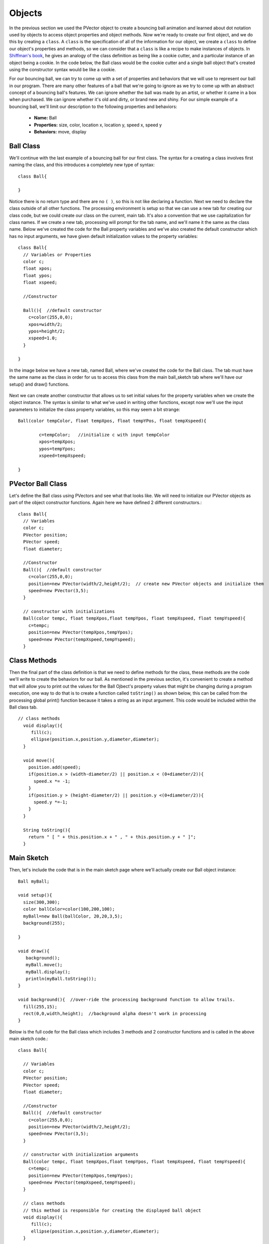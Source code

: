 .. _objects:

===========
Objects
===========

In the previous section we used the PVector object to create a bouncing ball animation and learned about dot notation used by objects to access object properties and object methods.  Now we're ready to create our first object, and we do this by creating a ``class``.  A ``class`` is the specification of all of the information for our object, we create a ``class`` to define our object's properties and methods, so we can consider that a ``class`` is like a recipe to make instances of objects.  In `Shiffman's book`_, he gives an analogy of the class definition as being like a cookie cutter, and a particular instance of an object being a cookie.  In the code below, the Ball class would be the cookie cutter and a single ball object that's created using the constructor syntax would be like a cookie.

For our bouncing ball, we can try to come up with a set of properties and behaviors that we will use to represent our ball in our program.  There are many other features of a ball that we're going to ignore as we try to come up with an abstract concept of a bouncing ball's features.  We can ignore whether the ball was made by an artist, or whether it came in a box when purchased.  We can ignore whether it's old and dirty, or brand new and shiny.  For our simple example of a bouncing ball, we'll limit our description to the following properties and behaviors:

	- **Name:**  Ball
	- **Properties:**  size, color, location x, location y, speed x, speed y
	- **Behaviors:**  move, display

Ball Class
===========

We'll continue with the last example of a bouncing ball for our first class.  The syntax for a creating a class involves first naming the class, and this introduces a completely new type of syntax::

	class Ball{
	
	}
	
Notice there is no return type and there are no ``( )``, so this is not like declaring a function. Next we need to declare the class outside of all other functions.  The processing environment is setup so that we can use a new tab for creating our class code, but we could create our class on the current, main tab.  It's also a convention that we use capitalization for class names.  If we create a new tab, processing will prompt for the tab name, and we'll name it the same as the class name.  Below we've created the code for the Ball property variables and we've also created the default constructor which has no input arguments, we have given default initialization values to the property variables::

	class Ball{
	  // Variables or Properties
	  color c;
	  float xpos;
	  float ypos;
	  float xspeed;

	  //Constructor

	  Ball(){  //default constructor
	    c=color(255,0,0);
	    xpos=width/2;
	    ypos=height/2;
	    xspeed=1.0;
	  }

	}
	
In the image below we have a new tab, named Ball,  where we've created the code for the Ball class.  The tab must have the same name as the class in order for us to access this class from the main ball_sketch tab where we'll have our setup() and draw() functions.

	.. image:: /images/ballClass.png
	
Next we can create another constructor that allows us to set initial values for the property variables when we create the object instance.  The syntax is similar to what we've used in writing other functions, except now we'll use the input parameters to initialize the class property variables, so this may seem a bit strange::
	
	
	Ball(color tempColor, float tempXpos, float tempYPos, float tempXspeed){
	
		c=tempColor;   //initialize c with input tempColor
		xpos=tempXpos;   
		ypos=tempYpos;
		xspeed=tempXspeed;
	
	}

PVector Ball Class
===================
	
Let's define the Ball class using PVectors and see what that looks like.  We will need to initialize our PVector objects as part of the object constructor functions.  Again here we have defined 2 different constructors.::

	class Ball{
	  // Variables
	  color c;
	  PVector position;
	  PVector speed;
	  float diameter;

	  //Constructor
	  Ball(){  //default constructor
	    c=color(255,0,0);
	    position=new PVector(width/2,height/2);  // create new PVector objects and initialize them
	    speed=new PVector(3,5);
	  }

	  // constructor with initializations
	  Ball(color tempc, float tempXpos,float tempYpos, float tempXspeed, float tempYspeed){
	    c=tempc;
	    position=new PVector(tempXpos,tempYpos);
	    speed=new PVector(tempXspeed,tempYspeed);
	  }

Class Methods
==============
	
Then the final part of the class definition is that we need to define methods for the class, these methods are the code we'll write to create the behaviors for our ball.  As mentioned in the previous section, it's convenient to create a method that will allow you to print out the values for the Ball Ojbect's property values that might be changing during a program execution, one way to do that is to create a function called ``toString()`` as shown below, this can be called from the processing global print() function because it takes a string as an input argument. This code would be included within the Ball class tab. ::

	// class methods  
	  void display(){
	     fill(c);
	     ellipse(position.x,position.y,diameter,diameter);
	  }

	  void move(){
	    position.add(speed);
	    if(position.x > (width-diameter/2) || position.x < (0+diameter/2)){  
	      speed.x *= -1;
	    }
	    if(position.y > (height-diameter/2) || position.y <(0+diameter/2)){
	      speed.y *=-1;
	    }
	  }

	  String toString(){
	    return " [ " + this.position.x + " , " + this.position.y + " ]";
	  }

Main Sketch
============
	
Then, let's include the code that is in the main sketch page where we'll actually create our Ball object instance::

	Ball myBall;

	void setup(){
	  size(300,300);
	  color ballColor=color(100,200,100);
	  myBall=new Ball(ballColor, 20,20,3,5);
	  background(255);

	}

	void draw(){
	   background();
	   myBall.move();
	   myBall.display();
	   println(myBall.toString());
	}

	void background(){  //over-ride the processing background function to allow trails.
	  fill(255,15);
	  rect(0,0,width,height);  //background alpha doesn't work in processing
	}
	
Below is the full code for the Ball class which includes 3 methods and 2 constructor functions and is called in the above main sketch code.::

	class Ball{

	  // Variables
	  color c;
	  PVector position;
	  PVector speed;
	  float diameter;  

	  //Constructor
	  Ball(){  //default constructor
	    c=color(255,0,0);
	    position=new PVector(width/2,height/2);
	    speed=new PVector(3,5);
	  }

	  // constructor with initialization arguments
	  Ball(color tempc, float tempXpos,float tempYpos, float tempXspeed, float tempYspeed){
	    c=tempc;
	    position=new PVector(tempXpos,tempYpos);
	    speed=new PVector(tempXspeed,tempYspeed);
	  }

	  // class methods  
	  // this method is responsible for creating the displayed ball object
	  void display(){
	     fill(c);
	     ellipse(position.x,position.y,diameter,diameter);
	  }

	  //this method is responsible for determining movement of the ball
	  void move(){
	    position.add(speed);
	    if(position.x > (width-diameter/2) || position.x < (0+diameter/2)){  
	      speed.x *= -1;
	    }
	    if(position.y > (height-diameter/2) || position.y <(0+diameter/2)){
	      speed.y *=-1;
	    }
	  }

	  // this is a convenience method to help with debugging
	  String toString(){
	    return " [ " + this.position.x + " , " + this.position.y + " ]";
	  }

	} //end of the Ball class definition
	
To review, in order to create a class, we need the following things which are all specified within a class definition:

	1.  Class Name
	2.	Instance Variables - these are properties / attributes of an object
	3.  Constructor functions
	4.  Methods, which are functions that control behavior of an object
	
.. _Shiffman's book: http://www.learningprocessing.com	

Questions
==========

	1.  Can you modify the speed attribute of a ball so that it's speed is dependent on the size of the ball?  Smaller Balls move faster than bigger ones?
	2.
	
